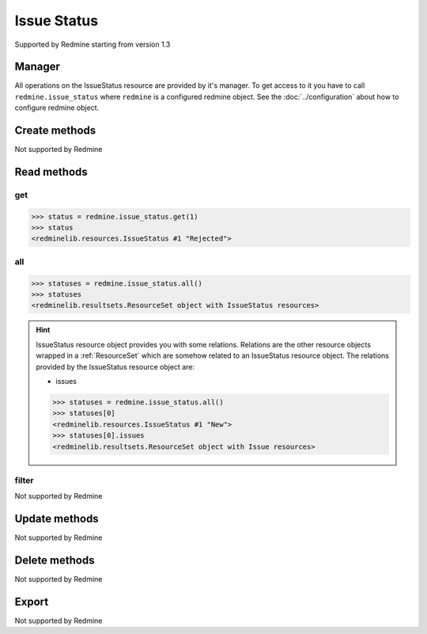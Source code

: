 Issue Status
============

Supported by Redmine starting from version 1.3

Manager
-------

All operations on the IssueStatus resource are provided by it's manager. To get access to
it you have to call ``redmine.issue_status`` where ``redmine`` is a configured redmine object.
See the :doc:`../configuration` about how to configure redmine object.

Create methods
--------------

Not supported by Redmine

Read methods
------------

get
+++

.. versionadded:: 2.1.0

.. py:method:: get(resource_id)
   :module: redminelib.managers.ResourceManager
   :noindex:

   Returns single IssueStatus resource from Redmine by it's id.

   :param int resource_id: (required). Id of the issue status.
   :return: :ref:`Resource` object

.. code-block:: python

   >>> status = redmine.issue_status.get(1)
   >>> status
   <redminelib.resources.IssueStatus #1 "Rejected">

all
+++

.. py:method:: all()
   :module: redminelib.managers.ResourceManager
   :noindex:

   Returns all IssueStatus resources from Redmine.

   :param int limit: (optional). How much resources to return.
   :param int offset: (optional). Starting from what resource to return the other resources.
   :return: :ref:`ResourceSet` object

.. code-block:: python

   >>> statuses = redmine.issue_status.all()
   >>> statuses
   <redminelib.resultsets.ResourceSet object with IssueStatus resources>

.. hint::

   IssueStatus resource object provides you with some relations. Relations are the other
   resource objects wrapped in a :ref:`ResourceSet` which are somehow related to an IssueStatus
   resource object. The relations provided by the IssueStatus resource object are:

   * issues

   .. code-block:: python

      >>> statuses = redmine.issue_status.all()
      >>> statuses[0]
      <redminelib.resources.IssueStatus #1 "New">
      >>> statuses[0].issues
      <redminelib.resultsets.ResourceSet object with Issue resources>

filter
++++++

Not supported by Redmine

Update methods
--------------

Not supported by Redmine

Delete methods
--------------

Not supported by Redmine

Export
------

Not supported by Redmine
